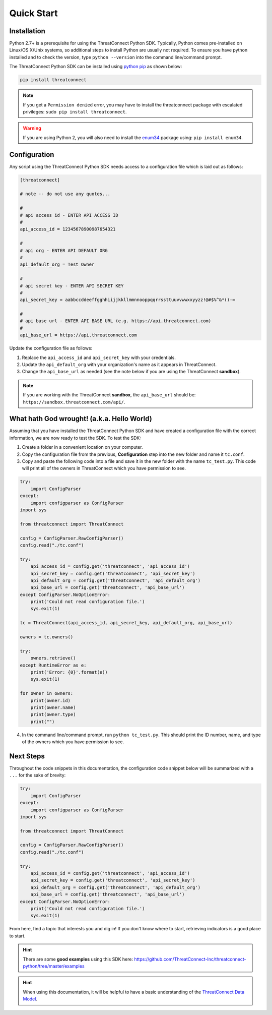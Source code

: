 Quick Start
===========

Installation
------------

Python 2.7+ is a prerequisite for using the ThreatConnect Python SDK. Typically, Python comes pre-installed on Linux/OS X/Unix systems, so additional steps to install Python are usually not required. To ensure you have python installed and to check the version, type ``python --version`` into the command line/command prompt.

The ThreatConnect Python SDK can be installed using `python pip <https://pip.pypa.io/en/stable/>`_ as shown below:

.. code-block:: shell

    pip install threatconnect

.. note:: If you get a ``Permission denied`` error, you may have to install the threatconnect package with escalated privileges: ``sudo pip install threatconnect``.

.. warning:: If you are using Python 2, you will also need to install the `enum34 <https://pypi.python.org/pypi/enum34/>`_ package using: ``pip install enum34``.

Configuration
-------------

Any script using the ThreatConnect Python SDK needs access to a configuration file which is laid out as follows:

.. code-block:: text

    [threatconnect]

    # note -- do not use any quotes...

    #
    # api access id - ENTER API ACCESS ID
    #
    api_access_id = 12345678900987654321

    #
    # api org - ENTER API DEFAULT ORG
    #
    api_default_org = Test Owner

    #
    # api secret key - ENTER API SECRET KEY
    #
    api_secret_key = aabbccddeeffgghhiijjkkllmmnnooppqqrrssttuuvvwwxxyyzz!@#$%^&*()-=

    #
    # api base url - ENTER API BASE URL (e.g. https://api.threatconnect.com)
    #
    api_base_url = https://api.threatconnect.com

Update the configuration file as follows:

1. Replace the ``api_access_id`` and ``api_secret_key`` with your credentials.
2. Update the ``api_default_org`` with your organization's name as it appears in ThreatConnect.
3. Change the ``api_base_url`` as needed (see the note below if you are using the ThreatConnect **sandbox**).

.. note:: If you are working with the ThreatConnect **sandbox**, the ``api_base_url`` should be: ``https://sandbox.threatconnect.com/api/``.

What hath God wrought! (a.k.a. Hello World)
-------------------------------------------

Assuming that you have installed the ThreatConnect Python SDK and have created a configuration file with the correct information, we are now ready to test the SDK. To test the SDK:

1. Create a folder in a convenient location on your computer.
2. Copy the configuration file from the previous, **Configuration** step into the new folder and name it ``tc.conf``.
3. Copy and paste the following code into a file and save it in the new folder with the name ``tc_test.py``. This code will print all of the owners in ThreatConnect which you have permission to see.

.. code-block:: python

    try:
        import ConfigParser
    except:
        import configparser as ConfigParser
    import sys

    from threatconnect import ThreatConnect

    config = ConfigParser.RawConfigParser()
    config.read("./tc.conf")

    try:
        api_access_id = config.get('threatconnect', 'api_access_id')
        api_secret_key = config.get('threatconnect', 'api_secret_key')
        api_default_org = config.get('threatconnect', 'api_default_org')
        api_base_url = config.get('threatconnect', 'api_base_url')
    except ConfigParser.NoOptionError:
        print('Could not read configuration file.')
        sys.exit(1)

    tc = ThreatConnect(api_access_id, api_secret_key, api_default_org, api_base_url)

    owners = tc.owners()

    try:
        owners.retrieve()
    except RuntimeError as e:
        print('Error: {0}'.format(e))
        sys.exit(1)

    for owner in owners:
        print(owner.id)
        print(owner.name)
        print(owner.type)
        print("")

4. In the command line/command prompt, run ``python tc_test.py``. This should print the ID number, name, and type of the owners which you have permission to see.

Next Steps
----------

Throughout the code snippets in this documentation, the configuration code snippet below will be summarized with a ``...`` for the sake of brevity:

.. 
    no-test

.. code-block:: python

    try:
        import ConfigParser
    except:
        import configparser as ConfigParser
    import sys

    from threatconnect import ThreatConnect

    config = ConfigParser.RawConfigParser()
    config.read("./tc.conf")

    try:
        api_access_id = config.get('threatconnect', 'api_access_id')
        api_secret_key = config.get('threatconnect', 'api_secret_key')
        api_default_org = config.get('threatconnect', 'api_default_org')
        api_base_url = config.get('threatconnect', 'api_base_url')
    except ConfigParser.NoOptionError:
        print('Could not read configuration file.')
        sys.exit(1)

From here, find a topic that interests you and dig in! If you don't know where to start, retrieving indicators is a good place to start.

.. hint:: There are some **good examples** using this SDK here: `https://github.com/ThreatConnect-Inc/threatconnect-python/tree/master/examples <https://github.com/ThreatConnect-Inc/threatconnect-python/tree/master/examples>`__

.. hint:: When using this documentation, it will be helpful to have a basic understanding of the `ThreatConnect Data Model <http://kb.threatconnect.com/customer/en/portal/articles/2092925-the-threatconnect-data-model>`_.
